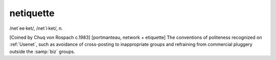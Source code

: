 .. _netiquette:

============================================================
netiquette
============================================================

/net´ee·ket/, /net´i·ket/, n\.

[Coined by Chuq von Rospach c.1983] [portmanteau, network + etiquette] The conventions of politeness recognized on :ref:`Usenet`\, such as avoidance of cross-posting to inappropriate groups and refraining from commercial pluggery outside the :samp:`biz` groups.

